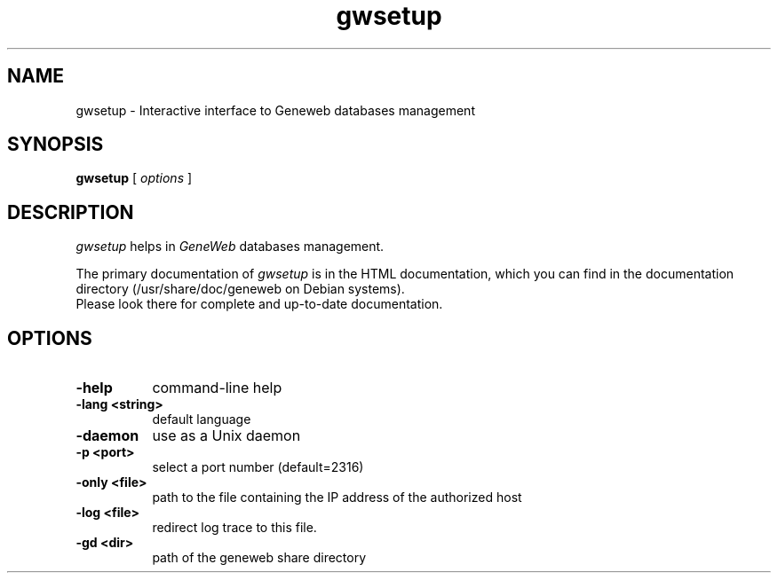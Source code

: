 .TH gwsetup 1 "2005 November 28th"
.SH NAME
gwsetup \- Interactive interface to Geneweb databases management
.SH SYNOPSIS
.B gwsetup
[
.I options
]
.br
.SH DESCRIPTION
.I gwsetup
helps in
.IR GeneWeb
databases management.
.PP
The primary documentation of
.I gwsetup
is in the HTML documentation, which you can find in the documentation directory (/usr/share/doc/geneweb on
Debian systems).
.br
Please look there for complete and up-to-date documentation.
.PP
.SH OPTIONS
.PP
.TP 8
.B \-help
command-line help
.TP
.B \-lang <string>
default language
.TP
.B \-daemon
use as a Unix daemon
.TP
.B \-p <port>
select a port number (default=2316)
.TP
.B \-only <file>
path to the file containing the IP address of the authorized host
.TP
.B \-log <file>
redirect log trace to this file.
.TP
.B \-gd <dir>
path of the geneweb share directory


